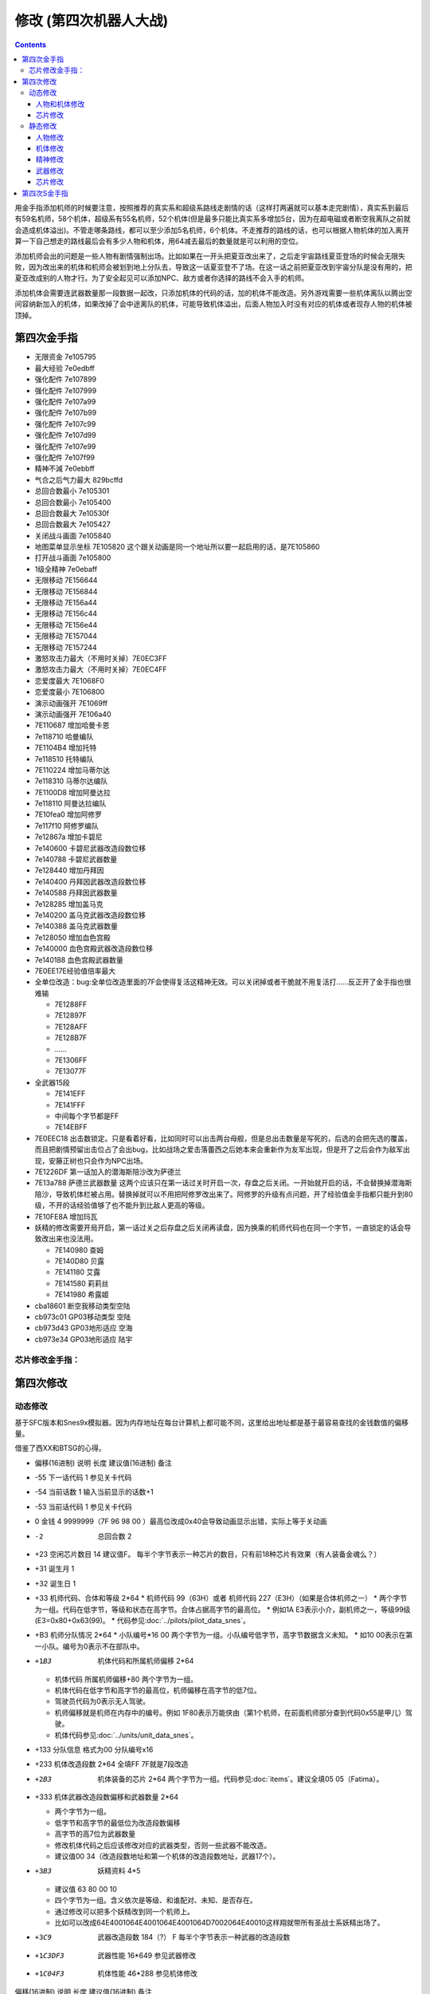 .. _srw4_cheat:

修改 (第四次机器人大战)
==============================

.. contents::

用金手指添加机师的时候要注意，按照推荐的真实系和超级系路线走剧情的话（这样打两遍就可以基本走完剧情），真实系到最后有59名机师，58个机体，超级系有55名机师，52个机体(但是最多只能比真实系多增加5台，因为在超电磁或者断空我离队之前就会造成机体溢出)。不管走哪条路线，都可以至少添加5名机师，6个机体。不走推荐的路线的话，也可以根据人物机体的加入离开算一下自己想走的路线最后会有多少人物和机体，用64减去最后的数量就是可以利用的空位。

添加机师会出的问题是一些人物有剧情强制出场。比如如果在一开头把夏亚改出来了，之后走宇宙路线夏亚登场的时候会无限失败，因为改出来的机体和机师会被划到地上分队去，导致这一话夏亚登不了场。在这一话之前把夏亚改到宇宙分队是没有用的，把夏亚改成别的人物才行。为了安全起见可以添加NPC、敌方或者你选择的路线不会入手的机师。

添加机体会需要连武器数量那一段数据一起改，只添加机体的代码的话，加的机体不能改造。另外游戏需要一些机体离队以腾出空间容纳新加入的机体，如果改掉了会中途离队的机体，可能导致机体溢出，后面人物加入时没有对应的机体或者现存人物的机体被顶掉。

-------------------
第四次金手指
-------------------

* 无限资金 7e105795
* 最大经验 7e0edbff
* 强化配件 7e107899
* 强化配件 7e107999
* 强化配件 7e107a99
* 强化配件 7e107b99
* 强化配件 7e107c99
* 强化配件 7e107d99
* 强化配件 7e107e99
* 强化配件 7e107f99
* 精神不減 7e0ebbff
* 气合之后气力最大 829bcffd
* 总回合数最小 7e105301
* 总回合数最小 7e105400
* 总回合数最大 7e10530f
* 总回合数最大 7e105427
* 关闭战斗画面 7e105840
* 地图菜单显示坐标 7E105820  这个跟关动画是同一个地址所以要一起启用的话，是7E105860
* 打开战斗画面 7e105800
* 1级全精神 7e0ebaff
* 无限移动 7E156644
* 无限移动 7E156844
* 无限移动 7E156a44
* 无限移动 7E156c44
* 无限移动 7E156e44
* 无限移动 7E157044
* 无限移动 7E157244
* 激怒攻击力最大（不用时关掉）7E0EC3FF
* 激怒攻击力最大（不用时关掉）7E0EC4FF
* 恋爱度最大 7E1068F0
* 恋爱度最小 7E106800
* 演示动画强开 7E1069ff
* 演示动画强开 7E106a40
* 7E110687 增加哈曼卡恩
* 7e118710 哈曼编队
* 7E1104B4 增加托特
* 7e118510 托特编队
* 7E110224 增加马蒂尔达
* 7e118310 马蒂尔达编队
* 7E1100D8 增加阿曼达拉
* 7e118110 阿曼达拉编队
* 7E10fea0 增加阿修罗
* 7e117f10 阿修罗编队
* 7e12867a 增加卡碧尼
* 7e140600 卡碧尼武器改造段数位移
* 7e140788 卡碧尼武器数量
* 7e128440 增加丹拜因
* 7e140400 丹拜因武器改造段数位移
* 7e140588 丹拜因武器数量
* 7e128285 增加盖马克
* 7e140200 盖马克武器改造段数位移
* 7e140388 盖马克武器数量
* 7e128050 增加血色宫殿
* 7e140000 血色宫殿武器改造段数位移
* 7e140188 血色宫殿武器数量
* 7E0EE17E经验值倍率最大
* 全单位改造：bug:全单位改造里面的7F会使得复活这精神无效。可以关闭掉或者干脆就不用复活打……反正开了金手指也很难输

  * 7E1288FF
  * 7E12897F
  * 7E128AFF
  * 7E128B7F
  * ……
  * 7E1306FF
  * 7E13077F

* 全武器15段

  * 7E141EFF
  * 7E141FFF
  * 中间每个字节都是FF
  * 7E14EBFF

* 7E0EEC18 出击数锁定。只是看着好看，比如同时可以出击两台母舰，但是总出击数量是写死的，后选的会把先选的覆盖，而且把剧情预留出击位占了会出bug，比如战场之爱击落蕾西之后她本来会重新作为友军出现，但是开了之后会作为敌军出现，安藤正树也只会作为NPC出场。
* 7E1226DF 第一话加入的潜海斯陪沙改为萨德兰
* 7E13a788 萨德兰武器数量 这两个应该只在第一话过关时开启一次，存盘之后关闭。一开始就开启的话，不会替换掉潜海斯陪沙，导致机体栏被占用。替换掉就可以不用把阿修罗改出来了。阿修罗的升级有点问题，开了经验值金手指都只能升到80级，不开的话经验值够了也不能升到比敌人更高的等级。
* 7E10FE8A 增加玛瓦
* 妖精的修改需要开局开启，第一话过关之后存盘之后关闭再读盘，因为换乘的机师代码也在同一个字节，一直锁定的话会导致改出来也没法用。

  * 7E140980 查姆
  * 7E140D80 贝露
  * 7E141180 艾露
  * 7E141580 莉莉丝
  * 7E141980 希露姬
* cba18601 断空我移动类型空陆
* cb973c01 GP03移动类型 空陆
* cb973d43 GP03地形适应 空海
* cb973e34 GP03地形适应 陆宇

^^^^^^^^^^^^^^^^^^^^
芯片修改金手指：
^^^^^^^^^^^^^^^^^^^^
.. grid::

    .. grid-item-card:: 高性能雷达
      :class-card: text-nowrap
      
      | cdf85c02 移动力+2
      | cdf85d12 运动性+18
      | cdf85e14 限界+20  
      | cdf85f32 装甲+500
      | cdf8bce8
      | cdf8bd03 HP +1000
      | cdf8be04 光线护壁

    .. grid-item-card:: 米诺夫斯基飞行器
      :class-card: text-nowrap

      | cdf86002 移动力+2
      | cdf86112 运动性+18
      | cdf86214 限界+20  
      | cdf86332 装甲+500
      | cdf8c0e8
      | cdf8c103 HP +1000
      | cdf8be04 光线护壁

    .. grid-item-card:: 助推器
      :class-card: text-nowrap

      | cdf86403 移动力+3
      | cdf86512 运动性+18
      | cdf86614 限界+20  
      | cdf86732 装甲+500
      | cdf8c4e8
      | cdf8c503 HP +1000
      | cdf8c604 光线护壁

    .. grid-item-card:: 超级助推器
      :class-card: text-nowrap

      | cdf86803 移动力+4
      | cdf86912 运动性+18
      | cdf86a14 限界+20  
      | cdf86b32 装甲+500
      | cdf8c8e8
      | cdf8c903 HP +1000
      | cdf8ca04 光线护壁

    .. grid-item-card:: FATIMA
      :class-card: text-nowrap

      | cdf87004 移动力+4
      | cdf87124 运动性+36
      | cdf87228 限界+40
      | cdf87332 装甲+500
      | cdf8d0e8
      | cdf8d103 HP +1000
      | cdf8d204 光线护壁

    .. grid-item-card:: 精神力框架
      :class-card: text-nowrap

      | cdf87802 移动力+2
      | cdf87918 运动性+24
      | cdf87a32 限界+50
      | cdf87b32 装甲+500
      | cdf8da04 光线护壁
      | 修改精神力框架的HP属性会造成移动力混乱

    .. grid-item-card:: 乔巴姆装甲
      :class-card: text-nowrap

      | cdf88802 移动力+2
      | cdf88912 运动性+18
      | cdf88a28 限界+40
      | cdf88b64 装甲+1000
      | cdf8E8d0
      | cdf8E907 HP +2000
      | cdf8Ea04 光线护壁

    .. grid-item-card:: 混合装甲
      :class-card: text-nowrap

      | cdf88C02 移动力+2
      | cdf88D12 运动性+18
      | cdf88E28 限界+40
      | cdf88F96 装甲+1500
      | cdf8ECA0
      | cdf8ED0F HP +4000
      | cdf8EE04 光线护壁
        
-------------------
第四次修改
-------------------

^^^^^^^^^^^^^^^^
动态修改
^^^^^^^^^^^^^^^^

基于SFC版本和Snes9x模拟器。因为内存地址在每台计算机上都可能不同，这里给出地址都是基于最容易查找的金钱数值的偏移量。

借鉴了西XX和BTSG的心得。

* 偏移(16进制)	说明	长度	建议值(16进制)	备注
* -55	下一话代码	1		参见关卡代码
* -54	当前话数	1		输入当前显示的话数+1
* -53	当前话代码	1		参见关卡代码
* 0	金钱	4	9999999（7F 96 98 00 ）最高位改成0x40会导致动画显示出错，实际上等于关动画
* -2	总回合数	2		
* +23	空闲芯片数目	14	建议值F。	每半个字节表示一种芯片的数目，只有前18种芯片有效果（有人装备金魂么？）
* +31	诞生月	1		
* +32	诞生日	1		
* +33	机师代码、合体和等级	2*64 
  * 机师代码 99（63H）或者 机师代码 227（E3H）（如果是合体机师之一）	
  * 两个字节为一组。代码在低字节，等级和状态在高字节。合体占据高字节的最高位。
  * 例如1A E3表示小介，副机师之一，等级99级(E3=0x80+0x63(99)。
  * 代码参见\ :doc:`../pilots/pilot_data_snes`\ 。
* +B3	机师分队情况	2*64
  * 小队编号*16 00	两个字节为一组。小队编号低字节，高字节数据含义未知。
  * 如10 00表示在第一小队。编号为0表示不在部队中。
* +1B3	机体代码和所属机师偏移	2*64

  *	机体代码 所属机师偏移+80	两个字节为一组。
  * 机体代码在低字节和高字节的最高位，机师偏移在高字节的低7位。
  * 驾驶员代码为0表示无人驾驶。
  * 机师偏移就是机师在内存中的编号。例如 1F80表示万能侠由（第1个机师，在前面机师部分查到代码0x55是甲儿）驾驶。
  * 机体代码参见\ :doc:`../units/unit_data_snes`\ 。
* +133  分队信息 格式为00 分队编号x16
* +233	机体改造段数	2*64	全填FF 7F就是7段改造
* +2B3	机体装备的芯片	2*64		两个字节为一组。代码参见\ :doc:`items`\ 。建议全填05 05（Fatima）。
* +333	机体武器改造段数偏移和武器数量	2*64

  * 两个字节为一组。
  * 低字节和高字节的最低位为改造段数偏移
  * 高字节的高7位为武器数量
  * 修改机体代码之后应该修改对应的武器类型，否则一些武器不能改造。
  * 建议值00 34（改造段数地址和第一个机体的改造段数地址，武器17个）。
* +3B3	妖精资料	4*5

  *	建议值 63 80 00 10
  * 四个字节为一组。含义依次是等级、和谁配对、未知、是否存在。
  * 通过修改可以把多个妖精改到同一个机师上。
  * 比如可以改成64E4001064E4001064E4001064D7002064E40010这样翔就带所有圣战士系妖精出场了。
* +3C9	武器改造段数	184（?）	F	每半个字节表示一种武器的改造段数
* +1C3DF3	武器性能	16*649		参见武器修改
* +1C04F3	机体性能	46*288		参见机体修改

偏移(16进制)	说明	长度	建议值(16进制)	备注

* -55A	武器改造段数	？	7	每半个字节表示一种武器的改造段数
* -C0	空闲芯片数目	14	建议值F。	每半个字节表示一种芯片的数目，只有前18种芯片有效果（有人装备金魂么？）
* -A2	动画演示	3	FFFFFF	
* -68	总回合数	2		
* -66	下一话代码	1		参见关卡代码
* -65	当前话代码	1		参见关卡代码
* -64	当前话数	1		输入当前显示的话数+1
* 0	金钱	4	9999999（7F 96 98 00 ）	　
* 56F	妖精资料	4*5	63 80 00 10	四个字节为一组。含义依次是等级、和谁配对、未知、是否存在。
* 584	武器改造段数			每半个字节表示一种武器的改造段数

"""""""""""""""""""""
人物和机体修改
"""""""""""""""""""""

这里给出地址都是基于最容易查找的当前SP数值的偏移量。注意，机师和机体的数据虽然是连续存放，但是是互不相关的

偏移(16进制)	说明	长度	建议值(16进制)	备注
机师数据

* -14	等级显示值	1	　	此值为精神习得状态的参照值。在进入战场时这个值会被更新
* -13	机师代码	1	　	参见\ :doc:`../pilots/pilot_data_snes`\ 
* 0	当前SP	1	FF	　
* 1	最大SP	1	FF	　
* 2	当前EN	1	FF	　
* 3	最大EN	1	FF	　
* 4	当前HP	2	FFFF	　
* 6	最大HP	2	FFFF	　
* 8	运动性	1	FF	　
* 9	气力	1	FF	　
* A	限界	1	FF	　
* B	装甲	1	FF	显示值为内部值的10倍
* C	远攻击	1	FF	　
* D	近攻击	1	FF	　
* E	技量	1	FF	　
* F	命中	1	FF	　
* 10	直感	1	FF	　
* 11	回避	1	FF	12
* 14	强化芯片	2	05 05	参见\ :doc:`items`\ 
* 16	等级	1	C4	显示值为内部值的1/2 如果机师是副机师，那么最低位是1
* 17	机师代码	1	　	参见\ :doc:`../pilots/pilot_data_snes`\ 
* 1C	击坠数	1	63	　
* 1E	机体改造	2	FE FF	　
* 20	机师序号	1	　	　
* 21	机体代码	1	　	参见\ :doc:`../units/unit_data_snes`\ 
* 22	机体代码的高位+武器数目*2	1	　	修改机体代码之后应该修改对应的武器数目，否则一些武器不能改造
* 3C	下一个机师的等级显示值	1	　	

"""""""""""""""""""""
芯片修改
"""""""""""""""""""""

芯片数据分两部分，第一部分为CDF85C开始的数据，每个芯片4字节，共96字节。

* 移动力
* 运动性
* 限界
* 装甲/10

例如高性能雷达增加ファティマ效果的代码是

| CDF85C 02
| CDF85D 12
| CDF85E 14

リペアキット增加ファティマ效果的代码是

| CDF8B0 02
| CDF8B1 12
| CDF8B2 14

第二部分为CDF8BC开始的数据，每个芯片4字节，共96字节

* HP 2字节
* 添加到装备的机体的技能 (只有护壁有效，其他技能无效)
* 不明　

修改精神力框架的HP属性会造成移动力混乱

^^^^^^^^^^^^^^^^
静态修改
^^^^^^^^^^^^^^^^

"""""""""""""""""""""
人物修改
"""""""""""""""""""""
机师数据地址可以通过查找要更改的机师的参数获得。没有默认说明的大小为1字节。

* 地形适应 2
* 近攻击
* 远攻击
* 命中
* 技量
* 回避
* 直感
* \ :doc:`sprit_command`\ /\ :doc:`pilot_specialty`\ + Lv 
  * 01-1E 精神
  * 盾 20
  * 切 28
  * 新人类 3E
  
"""""""""""""""""""""
机体修改
"""""""""""""""""""""
机体数据可以通过查找要更改的单位的参数获得。例如メタス从移动力到HP的数据为07（移动力）00（陆）0242（地形适应） 12（装甲） 25（运动性）c8（限界）96（EN）0807（HP）。

没有默认说明的大小为1字节。

* 图标
* 登场作品  

  * 0E ダイモス
  * 12 ダイターン
  * 14 ダンバイン
  * 16 ダンバインOVA
  * 18 エルガイム
  * 19 エルガイム+100
  * 1A 機動戦士ガンダム
  * 1C 機動戦士Zガンダム
  * 1D 機動戦士Zガンダム+100
  * 1E 機動戦士ZZガンダム
  * 20 機動戦士ガンダム0080
  * 22 機動戦士ガンダム0083
  * 24 ガンダムセンチネル
  * 26 逆襲のシャア？
  * 28 F91
  * 2A ライディーン
  * 30 オリジナル

* 图像 2字节
* 固定机师 
  * FA 主角专用
  * 00 可任意乘换
  * 01-7 专属机师代码

* 所属

  * 0 モビルスーツ
  * 1 マジンガー
  * 2 オーラバトラー
  * 3 エルガイム
  * 4 ダイターン
  * 5 ザンボット
  * 6 ダンクーガ
  * 7 魔装機
  * 8 戦闘機
  * 9 ゴーショーグン
  * A ライディーン
  * B ダイモス
  * C コンバトラー
  * D ゲッター
  * E 戦艦？
  * F 固定
  * F8 只有主角和恋人可乘坐
* 大小/BGM 前半字节为大小
* 変形
* \ :doc:`unit_specialty`\ 低位

  *  02=EN恢復(小)
  *  04=HP恢復(小)
  *  08=HP恢復(大)
  *  0B=HP恢復+EN恢復(大)
  *  10=分身
  *  20=シールド防御
* \ :doc:`unit_specialty`\ 高位

  *  02=ビームコート
  *  04=Iフィールド
  *  06=オーラバリア
  *  08=ビームバリア
* 队伍
* 不明 4字节
* 经验值 
* 获得资金 2
* 修理费 2
* 移动力 
* 移动类型

  * 00 陆
  * 01 空陆
  * 02 空
  * 04 水陆
  * 09 宇宙
* 地形适应 2字节 空海宇陆
 
  * 0 🚫
  * 1 D
  * 2 C
  * 3 B
  * 4 A 
* 装甲/10
* 运动性
* 限界
* EN
* HP 2字节
* 武器数量
* 残弹武器标志
* 武器代码
 
  *  代码 2字节
  *  继承改造武器代码 1字节
  *  何时可用（存在性取决于代码） 0-1字节  
* 开始/结束标记（总是00 00）  2


机体数据地址

* ヒュッケバイン 0B9571
* グルンガスト 0B95A9
* ウイングガスト 0B95DE
* ガストランダー 0B9609
* νガンダム 0B9634
* F91 0B966B
* ブルーガー 0B9E85
* ダイモス 0B9EB3
* ガルバーFXⅡ 0B9EFF
* ラー・カイラム 0BBC97
* ガンダムｍｋⅡ 0BC245
* Ｇディフェンサー 0BC275
* スーパーガンダム 0BC2BF
* ヌーベルディザート 0BC423


"""""""""""""""""""""
精神修改
"""""""""""""""""""""

精神消费位于00B1BD～00B1DC。

特殊誕生日位于02CD33~02CD4E ：

* 02CD33 09 02 01　9/2 O型
* 02CD36 0C 18 04　12/24 B型
* 02CD39 06 19 08　6/25 AB型
* 02CD3C 04 1D 02　4/29 A型
* 02CD3F 03 0D 04　3/13 B型
* 02CD42 04 0B 01　4/11 O型
* 02CD45 08 0C 02　8/12 A型
* 02CD48 0B 10 08　11/16 AB型
* 02CD4B 01 1D 04　1/29 B型
* 02CD4E 02 09 02　2/9 A型
 
主人公和副主人公的精神存储在0B8FE3~0B930C

| 08 08 0A 02 0C 0A 10 0C 11 15 0D 01
| 08 0C 0A 0A 0D 01 04 20 0C 04 1C 13
| 08 10 0A 1B 0D 03 11 01 18 09 07 18　リン
| 08 0C 0A 03 0D 01 0B 16 09 09 0C 04
| 08 0A 0A 13 0E 07 0D 01 0C 09 09 03
| 08 09 0A 07 0D 01 11 02 03 21 09 0B
| 08 07 0A 0E 0D 01 11 16 0C 0B 18 09
| 08 04 0A 01 13 28 05 1F 0D 0A 18 02　ヘクトール
| 08 01 0A 15 0E 1B 0D 08 04 1E 11 04
| 08 08 0A 03 1C 27 0D 01 0C 07 0F 1C
| 08 0B 0A 05 11 14 0D 01 1A 0F 0C 03
| 08 12 0A 07 0D 01 11 0A 09 03 1B 16
| 08 03 0A 0C 10 13 0C 02 06 29 0D 01
| 08 02 0A 06 0D 04 0F 17 11 16 01 01
| 08 16 0A 02 0D 01 10 11 0C 03 13 09
| 08 15 0A 05 0D 01 09 03 1C 0F 0C 13
| 08 14 0A 11 0D 01 0C 07 11 03 01 02　ジェス
| 08 09 0A 04 0D 01 1C 05 09 02 11 0C
| 08 02 0A 13 0D 06 09 01 12 0F 0C 1B
| 08 18 0A 01 0D 01 0B 05 0C 0C 10 21
| 08 04 0A 01 0D 08 11 1F 0C 0C 0B 12　ミーナ
| 08 0E 0A 08 0D 01 0B 02 0C 05 09 0B
| 08 12 0A 03 0D 01 0B 04 18 08 0C 18
| 08 14 0A 04 0D 02 18 01 0C 18 10 0E
| 08 0C 0A 02 0D 03 10 15 0F 27 11 01
| 08 11 0A 06 0D 01 0B 08 11 03 0E 0A
| 08 0F 0A 03 0D 01 15 03 11 08 0B 09
| 08 04 0A 02 0D 01 18 0C 09 03 0C 11
| 08 0C 0A 01 0D 01 0C 09 0E 1B 05 21
| 08 15 0A 02 0D 01 09 08 0C 05 0B 04　イルム
| 08 12 0A 08 0D 02 01 04 0C 01 09 15
| 08 10 0A 0A 0D 01 0C 07 15 0E 11 1E
| 08 0A 0A 09 0D 03 0C 02 1C 01 14 2D
| 08 01 0A 12 0D 04 05 21 10 15 0C 0C
| 08 04 0A 10 0D 01 04 24 11 03 09 08
| 08 19 0A 07 0D 01 09 02 03 12 0B 03
| 08 17 0A 01 0D 06 09 03 11 0B 0C 02
| 08 14 0A 04 0D 01 0E 0C 09 03 18 02
| 08 15 0A 09 0D 01 0C 02 13 0E 1C 03
| 08 0E 0A 01 0D 08 0C 04 01 02 04 1F
| 08 0A 0A 0A 0D 01 04 16 09 02 01 03
| 08 02 0A 08 0D 01 0C 0F 10 1D 04 28　パット
| 08 07 0A 02 0D 01 0B 0A 02 0C 0C 15
| 08 0E 0A 01 0D 02 11 12 0B 09 0C 07　グレース
| 08 08 0A 04 0D 01 09 02 10 0E 04 1E
| 08 14 0A 03 0D 02 10 08 0B 01 0B 0D
| 08 03 0A 02 0D 01 09 04 0F 1E 0E 16　ウィン
| 08 06 0A 01 0D 02 06 18 0C 05 12 1E
| 0D 01 1D 0C 1E 17 11 03 0C 02 09 05　９月２日Ｏ型
| 11 01 09 02 0C 04 10 08 1C 0A 1D 1B　１２月２４日Ｂ型
| 08 01 0A 05 11 05 19 10 1D 1E 0E 2D　６月２５日ＡＢ型
| 17 01 09 05 0B 28 08 2A 1D 2D 0E 30　４月２９日Ａ型
| 09 01 0F 05 0A 14 17 1E 08 28 1E 2D　３月１３日Ｂ型
| 09 01 0C 05 0D 0A 08 14 0A 14 1E 23　４月１１日Ｏ型
| 0D 01 08 01 0E 14 1A 1E 1D 32 1E 37　８月１２日Ａ型
| 0A 03 0C 05 0D 08 19 01 08 11 1D 25　１１月１６日ＡＢ型
| 09 01 01 03 0A 09 10 10 0C 14 1E 27　１月２９日Ｂ型
| 18 01 09 08 16 0D 15 12 13 1C 1E 27　２月９日Ａ型

"""""""""""""""""""""
武器修改
"""""""""""""""""""""

武器数据可以通过查找要更改的武器的参数获得。没有特别说明为1字节。

* 种类

  * 0 远
  * 40  近
  * 80-8f 各种地图武器
  * DE 修理
  * DF 补给

* 类型

  * 0F 巴尔干炮
  * 2F (P)
  * 4F 实弹攻击 不可切
  * 6F 实弹攻击 可切
  * 8F 
  * 手部光束
  * 光剑
  * CF 旋风光束，火花炸弹之类的非实弹攻击

* 不明
* 攻击动画 2
* 攻击力 2
* 命中补正
 
  * 有符号整型，-1存储为FF,-2存储为FE，以此类推。

* 暴击补正
 
  * 0存储为07
  * 最大47，即暴击+30

* 最小射程
* 最大射程
* 地形适应 FF为AAAA
* 残弹
* 消费EN
* 必要气力
* 必要技能

"""""""""""""""""""""
芯片修改
"""""""""""""""""""""

芯片存储地址取决于是否有文件头，如果文件头存在则+200。未说明的数据为2字节。

* 移动力
* 运动性
* 限界
* 装甲/10
* HP 2字节
* 装备的\ :doc:`unit_specialty`\。(只有护壁有效，其他技能无效)
* 不明 （射程？移动类型？）

* 0000B850 高性能レーダー
* 0000B858 ミノフスキークラフト
* 0000B85C メガブースター
* 0000B860 アポジモーター
* 0000B864 ファティマ
* 0000B868 ALICE
* 0000B86C サイコフレーム
* 0000B870 バイオセンサー
* 0000B874　マグネットコーティング
* 0000B878　Iフィールド発生機
* 0000B87C チョバムアーマー
* 0000B880　ハイブリットアーマー
* 0000B884　バリアジェネレーター

修改精神力框架的HP属性会造成移动力混乱

-------------------
第四次S金手指
-------------------
31码是Dockstation模拟器的扩展。如果使用其他模拟器，一些一次性追加的31码金手指，比如妖精、人物、机体等，可以用30替换，但是只在游戏开始的时候启用一次，之后存盘并禁用金手指，再读盘。

强化芯片

| 801046E0 0099
| 801046E2 9999
| 801046E4 9999
| 801046E6 9999
| 801046E8 9999
| 801046EA 9999
| 801046EC 9999
| 801046EE 9999
| 801046F0 0099

Fatima on Everyone

| 5000503C 00000000
| 80102F90 00000505

金钱最大 

901047A8 98967F 

快速升级

| 80105162 FFFF
| 30105168 007F

总回合数1
80104740 00000001

妖精存在等级和SP

| 31104239 000000C6
| 3110423C 00000001
| 3110423D 000000C6
| 31104240 00000001
| 31104241 000000C6
| 31104244 00000001
| 31104245 000000C6
| 31104248 00000001
| 31104249 000000C6
| 3110424C 00000001
| 30104716 000000FF
| 30104718 000000FF
| 3010471A 000000FF
| 3010471C 000000FF
| 3010471E 000000FF

武器改造

| 50007002 00000000
| 8010424E 0000FFFF

增加机体 (真实系路线，愁加入)

| 8010407D 00000085 ゲーマルク
| 8010407E 0000001E
| 801040B9 00000050 ブラッドテンプル
| 801040BA 0000001E
| 801040F5 0000007A キュベレイ
| 801040F6 00000008
| 80104131 000000EB バラン＝シュナイル
| 80104132 0000001E
| 8010416D 000000EB 
| 8010416E 0000001E
| 801041A9 00000083 クイン・マンサ 
| 801041AA 0000001E
| 801041E5 000000DF サダラーン
| 801041E6 0000001E
| 80104221 00000025 ハイパーレプラカーン
| 80104222 0000001F

增加人物 (真实系路线，愁加入)

| 30103F47 0000007E シャリア＝ブル
| 31103F48 00000004
| 30103F83 000000B4 トッド＝ギネス
| 31103F84 00000004
| 30103FBF 0000008A マウアー＝ファラオ
| 31103FC0 00000004
| 30103FFB 00000087 ハマーン＝カーン
| 31103FFC 00000004
| 30104037 000000D9 オルドナ＝ポセイダル
| 31104038 00000004
| 30104073 00000024 マチルダ＝アジャン
| 31104074 00000004
| 301040AF 000000D8 アマンダラ＝カマンダラ
| 311040B0 00000004
| 301040EB 000000A0 あしゅら男爵
| 311040EC 00000004
| 30104127 0000009D カロッゾ＝ロナ
| 31104128 00000004
| 30104163 00000097 ギュネイ＝ガス
| 31104164 00000004
| 3010419F 00000090 イリア＝パゾム
| 311041A0 00000004
| 301041DB 00000094 ニー＝ギーレン
| 311041DC 00000004
| 30104217 00000095 ランス＝ギーレン
| 31104218 00000004

增加机体 (超级系路线，愁不加入)

| 80103DE9 1EEA ライグ＝ゲイオス
| 80103E25 1E84 ドーベンウルフ
| 80103E61 1E8C エルメス
| 80103E9D 1EE9 ゲイオス＝グルード
| 80103ED9 1EE6 グラシドゥ＝リュ
| 80103F15 1EB0 ブブリィ
| 80103F51 1F28 ガラバ(ハイパー可)
| 80103F8D 1F29 ハイパーガラバ
| 80103FC9 1F04 Ｇディフェンサー
| 80104005 1E34 ブルーガー
| 80104041 1E34 ブルーガー


增加人物 (超级系路线，愁不加入)

| 30103DA3 0033 プルツー
| 31103DA4 0004
| 30103DDF 00B6 黒騎士
| 31103DE0 0004
| 30103E1B 0032 エルピー＝プル
| 31103E1C 0004
| 30103E57 008E ロザミア＝バダム
| 31103E58 0004
| 30103E93 0082 サラ＝ザビアロフ
| 31103E94 0004
| 30103ECF 00BE ジェリル＝クチビ
| 31103ED0 0004
| 30103F0B 00B5 バーン＝バニングス
| 31103F0C 0004



关闭动画和打开坐标显示

311046F6 00000060

打开动画和关闭坐标显示

801046F6 00000000

气合、激励之后气力最大

| D0137A66 00001440
| 80137A64 00000001

改造段数(会导致复活无效，战场上关闭)

| 5000503C 00000000
| 80102F9A 0000FFFE

SP最大

| 50004A3C 00000000
| 30102F7C 000000FF

ビッグブラスト・ディバイダー/イオン砲/アトミックバズーカ/グランダッシャー追加

311046FD 00000087

烈風正拳突き改/ゴッドボイス/エネルギーカッター追加

311046FE 0000001A

計都羅喉剣暗剣殺、黑洞加农炮追加

311046FE 00000030

SP不减

80105179 0000


芯片修改

.. grid::

    .. grid-item-card:: 高性能雷达
      :class-card: text-nowrap
      
      | 9010721C 32141202 移动力+2 运动性+18 限界+20 装甲+500     
      | 9010729C 000403e8 HP +1000 光线护壁

    .. grid-item-card:: 米诺夫斯基飞行器
      :class-card: text-nowrap

      | 90107220 32141202 移动力+2 运动性+18 限界+20 装甲+500     
      | 901072a0 000403e8 HP +1000 光线护壁

    .. grid-item-card:: 助推器
      :class-card: text-nowrap

      | 90107224 32141203 移动力+3 运动性+18 限界+20 装甲+500     
      | 901072a4 000403e8 HP +1000 光线护壁

    .. grid-item-card:: 超级助推器
      :class-card: text-nowrap

      | 90107228 04121432 移动力+4 运动性+18 限界+20 装甲+500     
      | 901072a8 000403e8 HP +1000 光线护壁

    .. grid-item-card:: 远地点控制发动机
      :class-card: text-nowrap

      | 9010722C 32141203 移动力+3 运动性+18 限界+20 装甲+500     
      | 901072aC 000403e8 HP +1000 光线护壁


    .. grid-item-card:: FATIMA
      :class-card: text-nowrap

      | 90107230 32141203 移动力+4 运动性+18 限界+20 装甲+500     
      | 901072b0 000403e8 HP +1000 光线护壁

    .. grid-item-card:: ALICE
      :class-card: text-nowrap

      | 90107234 32141202 移动力+2 运动性+18 限界+20 装甲+500     
      | 901072b4 000403e8 HP +1000 光线护壁      

    .. grid-item-card:: 精神力框架
      :class-card: text-nowrap

      | 90107238 32141202 移动力+2 运动性+18 限界+20 装甲+500     
      | 901072b8 000403e8 HP +1000 光线护壁     

    .. grid-item-card:: 乔巴姆装甲
      :class-card: text-nowrap

      | 90107248 32281202 移动力+2 运动性+18 限界+40 装甲+500     
      | 901072c8 000407d0 HP +2000 光线护壁   

    .. grid-item-card:: 混合装甲
      :class-card: text-nowrap

      | 9010724C 96281202 移动力+2 运动性+18 限界+40 装甲+1500     
      | 901072cC 00040fa0 HP +4000 光线护壁  
